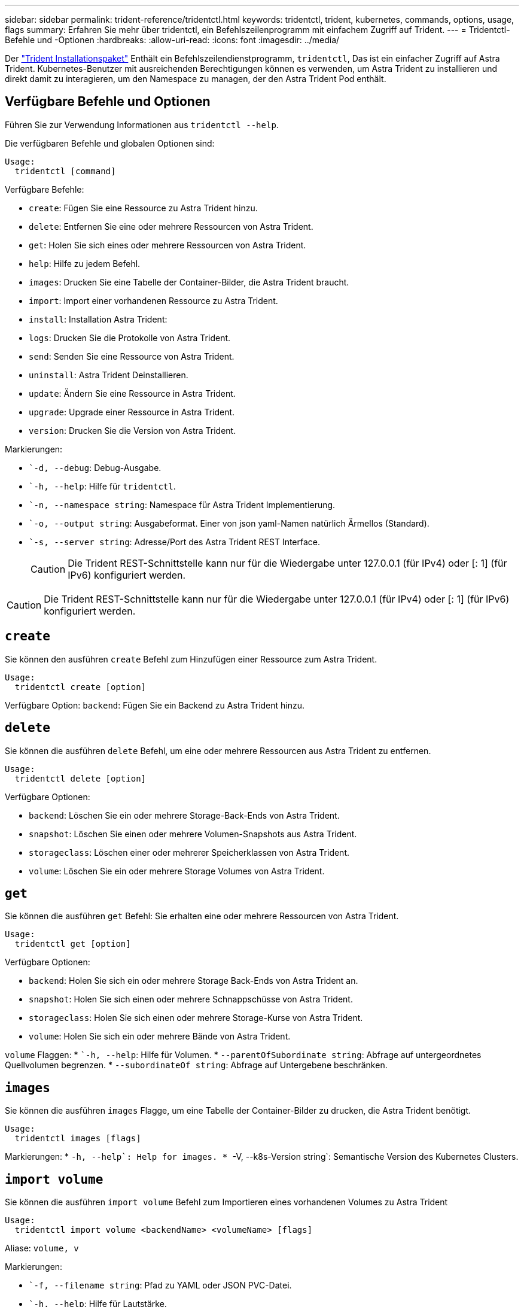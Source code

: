 ---
sidebar: sidebar 
permalink: trident-reference/tridentctl.html 
keywords: tridentctl, trident, kubernetes, commands, options, usage, flags 
summary: Erfahren Sie mehr über tridentctl, ein Befehlszeilenprogramm mit einfachem Zugriff auf Trident. 
---
= Tridentctl-Befehle und -Optionen
:hardbreaks:
:allow-uri-read: 
:icons: font
:imagesdir: ../media/


[role="lead"]
Der https://github.com/NetApp/trident/releases["Trident Installationspaket"^] Enthält ein Befehlszeilendienstprogramm, `tridentctl`, Das ist ein einfacher Zugriff auf Astra Trident. Kubernetes-Benutzer mit ausreichenden Berechtigungen können es verwenden, um Astra Trident zu installieren und direkt damit zu interagieren, um den Namespace zu managen, der den Astra Trident Pod enthält.



== Verfügbare Befehle und Optionen

Führen Sie zur Verwendung Informationen aus `tridentctl --help`.

Die verfügbaren Befehle und globalen Optionen sind:

[listing]
----
Usage:
  tridentctl [command]
----
Verfügbare Befehle:

* `create`: Fügen Sie eine Ressource zu Astra Trident hinzu.
* `delete`: Entfernen Sie eine oder mehrere Ressourcen von Astra Trident.
* `get`: Holen Sie sich eines oder mehrere Ressourcen von Astra Trident.
* `help`: Hilfe zu jedem Befehl.
* `images`: Drucken Sie eine Tabelle der Container-Bilder, die Astra Trident braucht.
* `import`: Import einer vorhandenen Ressource zu Astra Trident.
* `install`: Installation Astra Trident:
* `logs`: Drucken Sie die Protokolle von Astra Trident.
* `send`: Senden Sie eine Ressource von Astra Trident.
* `uninstall`: Astra Trident Deinstallieren.
* `update`: Ändern Sie eine Ressource in Astra Trident.
* `upgrade`: Upgrade einer Ressource in Astra Trident.
* `version`: Drucken Sie die Version von Astra Trident.


Markierungen:

* ``-d, --debug`: Debug-Ausgabe.
* ``-h, --help`: Hilfe für `tridentctl`.
* ``-n, --namespace string`: Namespace für Astra Trident Implementierung.
* ``-o, --output string`: Ausgabeformat. Einer von json yaml-Namen natürlich Ärmellos (Standard).
* ``-s, --server string`: Adresse/Port des Astra Trident REST Interface.
+

CAUTION: Die Trident REST-Schnittstelle kann nur für die Wiedergabe unter 127.0.0.1 (für IPv4) oder [: 1] (für IPv6) konfiguriert werden.




CAUTION: Die Trident REST-Schnittstelle kann nur für die Wiedergabe unter 127.0.0.1 (für IPv4) oder [: 1] (für IPv6) konfiguriert werden.



== `create`

Sie können den ausführen `create` Befehl zum Hinzufügen einer Ressource zum Astra Trident.

[listing]
----
Usage:
  tridentctl create [option]
----
Verfügbare Option:
`backend`: Fügen Sie ein Backend zu Astra Trident hinzu.



== `delete`

Sie können die ausführen `delete` Befehl, um eine oder mehrere Ressourcen aus Astra Trident zu entfernen.

[listing]
----
Usage:
  tridentctl delete [option]
----
Verfügbare Optionen:

* `backend`: Löschen Sie ein oder mehrere Storage-Back-Ends von Astra Trident.
* `snapshot`: Löschen Sie einen oder mehrere Volumen-Snapshots aus Astra Trident.
* `storageclass`: Löschen einer oder mehrerer Speicherklassen von Astra Trident.
* `volume`: Löschen Sie ein oder mehrere Storage Volumes von Astra Trident.




== `get`

Sie können die ausführen `get` Befehl: Sie erhalten eine oder mehrere Ressourcen von Astra Trident.

[listing]
----
Usage:
  tridentctl get [option]
----
Verfügbare Optionen:

* `backend`: Holen Sie sich ein oder mehrere Storage Back-Ends von Astra Trident an.
* `snapshot`: Holen Sie sich einen oder mehrere Schnappschüsse von Astra Trident.
* `storageclass`: Holen Sie sich einen oder mehrere Storage-Kurse von Astra Trident.
* `volume`: Holen Sie sich ein oder mehrere Bände von Astra Trident.


`volume` Flaggen:
* ``-h, --help`: Hilfe für Volumen.
* `--parentOfSubordinate string`: Abfrage auf untergeordnetes Quellvolumen begrenzen.
* `--subordinateOf string`: Abfrage auf Untergebene beschränken.



== `images`

Sie können die ausführen `images` Flagge, um eine Tabelle der Container-Bilder zu drucken, die Astra Trident benötigt.

[listing]
----
Usage:
  tridentctl images [flags]
----
Markierungen:
* ``-h, --help`: Help for images.
* ``-V, --k8s-Version string`: Semantische Version des Kubernetes Clusters.



== `import volume`

Sie können die ausführen `import volume` Befehl zum Importieren eines vorhandenen Volumes zu Astra Trident

[listing]
----
Usage:
  tridentctl import volume <backendName> <volumeName> [flags]
----
Aliase:
`volume, v`

Markierungen:

* ``-f, --filename string`: Pfad zu YAML oder JSON PVC-Datei.
* ``-h, --help`: Hilfe für Lautstärke.
* ``--no-manage`: Nur PV/PVC erstellen. Nehmen Sie kein Lifecycle Management für Volumes an.




== `install`

Sie können die ausführen `install` Flags für die Installation von Astra Trident.

[listing]
----
Usage:
  tridentctl install [flags]
----
Markierungen:

* `--autosupport-image string`: Das Container-Image für AutoSupport Telemetrie (Standard „netapp/Trident AutoSupport:<current-version>“).
* `--autosupport-proxy string`: Die Adresse/der Port eines Proxy für den Versand von AutoSupport Telemetrie.
* `--enable-node-prep`: Versuch, benötigte Pakete auf Knoten zu installieren.
* `--generate-custom-yaml`: Erzeugen von YAML-Dateien ohne Installation von irgendetwas.
* `-h, --help`: Hilfe zur Installation.
* `--http-request-timeout`: Das HTTP-Anforderungs-Timeout für die REST-API des Trident-Controllers überschreiben (Standard 1m30s).
* `--image-registry string`: Die Adresse/der Port einer internen Bilddatenbank.
* `--k8s-timeout duration`: Die Zeitüberschreitung für alle Kubernetes-Operationen (Standard 3m0s).
* `--kubelet-dir string`: Der Host-Standort des internen Status von kubelet (Standard "/var/lib/kubelet").
* `--log-format string`: Das Astra Trident Logging-Format (Text, json) (Standard "Text").
* `--pv string`: Der Name des alten PV, das von Astra Trident verwendet wird, stellt sicher, dass dies nicht existiert (Standard "Dreizack").
* `--pvc string`: Der Name des alten PVC verwendet von Astra Trident, stellt sicher, dass dies nicht existiert (Standard "Dreizack").
* `--silence-autosupport`: AutoSupport Bundles nicht automatisch an NetApp senden (standardmäßig wahr).
* `--silent`: Während der Installation die meiste Leistung deaktivieren.
* `--trident-image string`: Das zu installierende Astra Trident-Image.
* `--use-custom-yaml`: Verwenden Sie alle bestehenden YAML-Dateien, die im Setup-Verzeichnis vorhanden sind.
* `--use-ipv6`: Nutzen Sie IPv6 für die Kommunikation von Astra Trident.




== `logs`

Sie können die ausführen `logs` Flags zum Drucken der Protokolle von Astra Trident.

[listing]
----
Usage:
  tridentctl logs [flags]
----
Markierungen:

* ``-a, --archive`: Erstellen Sie ein Stützarchiv mit allen Protokollen, sofern nicht anders angegeben.
* ``-h, --help`: Hilfe für Protokolle.
* ``-l, --log string`: Astra Trident Log to Display. Einer der Dreizack-Automatik-Operator ganz (Standard „Auto“).
* ``--node string`: Der Kubernetes-Knotenname, aus dem Node-Pod-Protokolle erfasst werden.
* ``-p, --previous`: Holen Sie sich die Protokolle für die frühere Container-Instanz, wenn sie existiert.
* ``--sidecars`: Holen Sie sich die Protokolle für die Sidecar-Container.




== `send`

Sie können die ausführen `send` Befehl zum Senden einer Ressource vom Astra Trident.

[listing]
----
Usage:
  tridentctl send [option]
----
Verfügbare Option:
`autosupport`: Senden Sie ein AutoSupport-Archiv an NetApp.



== `uninstall`

Sie können die ausführen `uninstall` Flags zum Deinstallieren von Astra Trident.

[listing]
----
Usage:
  tridentctl uninstall [flags]
----
Markierungen:
* `-h, --help`: Hilfe zur Deinstallation.
* `--silent`: Deaktivieren der meisten Ausgabe während der Deinstallation.



== `update`

Sie können die ausführen `update` Befehle zum Ändern einer Ressource in Astra Trident.

[listing]
----
Usage:
  tridentctl update [option]
----
Verfügbare Optionen:
`backend`: Aktualisieren Sie ein Backend im Astra Trident.



== `version`

Sie können die ausführen `version` Flags zum Drucken der Version von `tridentctl` Und den Running Trident Service.

[listing]
----
Usage:
  tridentctl version [flags]
----
Markierungen:
* `--client`: Nur Client-Version (kein Server erforderlich).
* `-h, --help`: Hilfe zur Version.

